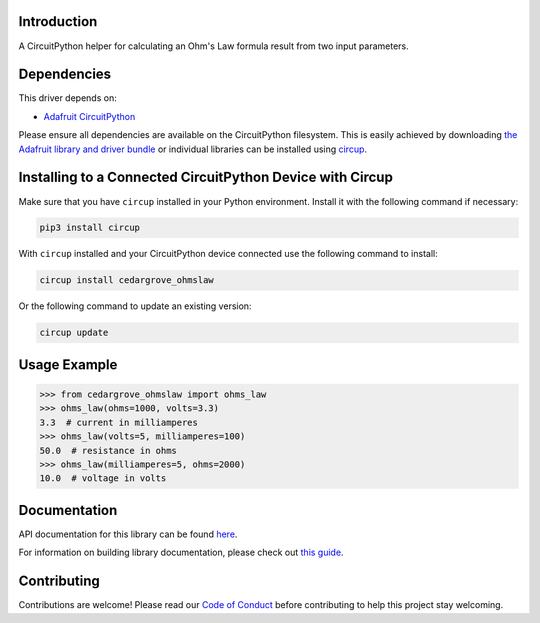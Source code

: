 Introduction
============




.. image:: https://img.shields.io/discord/327254708534116352.svg
    :target: https://adafru.it/discord
    :alt: Discord


.. image:: https://github.com/CedarGroveStudios/CircuitPython_OhmsLaw/workflows/Build%20CI/badge.svg
    :target: https://github.com/CedarGroveStudios/CircuitPython_OhmsLaw/actions
    :alt: Build Status


.. image:: https://img.shields.io/badge/code%20style-black-000000.svg
    :target: https://github.com/psf/black
    :alt: Code Style: Black

A CircuitPython helper for calculating an Ohm's Law formula result from two input parameters.


Dependencies
=============
This driver depends on:

* `Adafruit CircuitPython <https://github.com/adafruit/circuitpython>`_

Please ensure all dependencies are available on the CircuitPython filesystem.
This is easily achieved by downloading
`the Adafruit library and driver bundle <https://circuitpython.org/libraries>`_
or individual libraries can be installed using
`circup <https://github.com/adafruit/circup>`_.

Installing to a Connected CircuitPython Device with Circup
==========================================================

Make sure that you have ``circup`` installed in your Python environment.
Install it with the following command if necessary:

.. code-block:: shell

    pip3 install circup

With ``circup`` installed and your CircuitPython device connected use the
following command to install:

.. code-block:: shell

    circup install cedargrove_ohmslaw

Or the following command to update an existing version:

.. code-block:: shell

    circup update

Usage Example
=============

.. code-block:: python

    >>> from cedargrove_ohmslaw import ohms_law
    >>> ohms_law(ohms=1000, volts=3.3)
    3.3  # current in milliamperes
    >>> ohms_law(volts=5, milliamperes=100)
    50.0  # resistance in ohms
    >>> ohms_law(milliamperes=5, ohms=2000)
    10.0  # voltage in volts


Documentation
=============
API documentation for this library can be found `here <https://github.com/CedarGroveStudios/Cedargrove_CircuitPython_OhmsLaw/blob/main/media/pseudo_rtd_cedargrove_ohmslaw.pdf>`_.

For information on building library documentation, please check out
`this guide <https://learn.adafruit.com/creating-and-sharing-a-circuitpython-library/sharing-our-docs-on-readthedocs#sphinx-5-1>`_.

Contributing
============

Contributions are welcome! Please read our `Code of Conduct
<https://github.com/CedarGroveStudios/CircuitPython_OhmsLaw/blob/HEAD/CODE_OF_CONDUCT.md>`_
before contributing to help this project stay welcoming.
